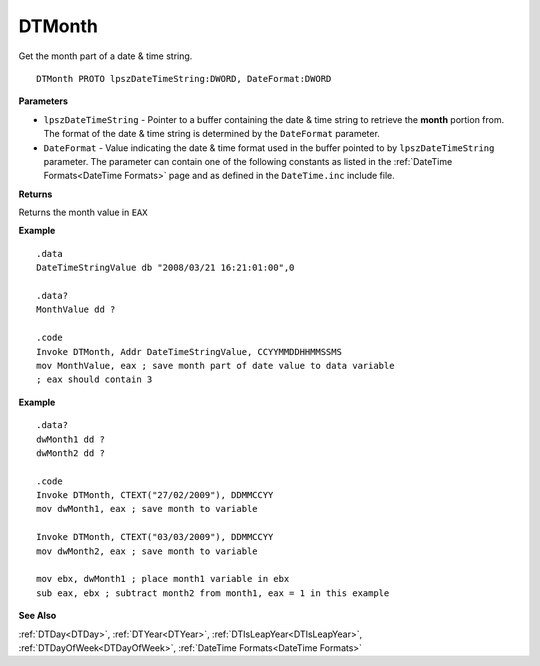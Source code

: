 .. _DTMonth:

===================================
DTMonth 
===================================

Get the month part of a date & time string.
    
::

   DTMonth PROTO lpszDateTimeString:DWORD, DateFormat:DWORD


**Parameters**

* ``lpszDateTimeString`` - Pointer to a buffer containing the date & time string to retrieve the **month** portion from. The format of the date & time string is determined by the ``DateFormat`` parameter.
* ``DateFormat`` - Value indicating the date & time format used in the buffer pointed to by ``lpszDateTimeString`` parameter. The parameter can contain one of the following constants as listed in the :ref:`DateTime Formats<DateTime Formats>` page and as defined in the ``DateTime.inc`` include file.


**Returns**

Returns the month value in ``EAX``


**Example**

::

   .data
   DateTimeStringValue db "2008/03/21 16:21:01:00",0
   
   .data?
   MonthValue dd ?
   
   .code
   Invoke DTMonth, Addr DateTimeStringValue, CCYYMMDDHHMMSSMS
   mov MonthValue, eax ; save month part of date value to data variable
   ; eax should contain 3


**Example**

::

   .data?
   dwMonth1 dd ?
   dwMonth2 dd ?
   
   .code
   Invoke DTMonth, CTEXT("27/02/2009"), DDMMCCYY
   mov dwMonth1, eax ; save month to variable
    
   Invoke DTMonth, CTEXT("03/03/2009"), DDMMCCYY
   mov dwMonth2, eax ; save month to variable
   
   mov ebx, dwMonth1 ; place month1 variable in ebx
   sub eax, ebx ; subtract month2 from month1, eax = 1 in this example


**See Also**

:ref:`DTDay<DTDay>`, :ref:`DTYear<DTYear>`, :ref:`DTIsLeapYear<DTIsLeapYear>`, :ref:`DTDayOfWeek<DTDayOfWeek>`, :ref:`DateTime Formats<DateTime Formats>`

